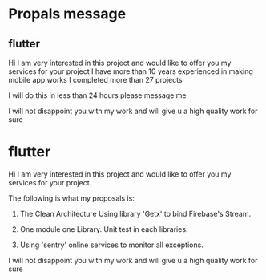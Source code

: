 * Propals message

** flutter

Hi I am very interested in this project and would like to offer you my services for your project
I have more than 10 years experienced in making mobile app works
I completed more than 27 projects 

I will do this in less than 24 hours please message me

I will not disappoint you with my work and will give u a high quality work for sure


* flutter

Hi I am very interested in this project and would like to offer you my services for your project.

The following is what my proposals is: 
  1. The Clean Architecture
     Using library 'Getx' to bind Firebase's Stream.
     
  2. One module one Library. Unit test in each libraries.
  3. Using 'sentry' online services to monitor all exceptions.

I will not disappoint you with my work and will give u a high quality work for sure


























